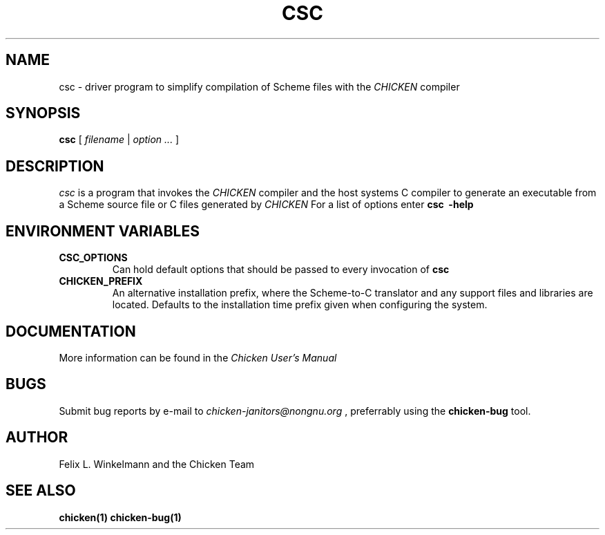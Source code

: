 .\" dummy line
.TH CSC 1 "19 Sep 2001"

.SH NAME

csc - driver program to simplify compilation of Scheme files with the
.I CHICKEN
compiler

.SH SYNOPSIS

.B csc
[
.I filename
|
.I option ...
]

.SH DESCRIPTION

.I csc
is a program that invokes the
.I CHICKEN
compiler and the host systems C compiler to generate
an executable from a Scheme source file or C files generated by 
.I CHICKEN
For a list of options enter
.B csc \ \-help

.SH ENVIRONMENT\ VARIABLES

.TP
.B CSC_OPTIONS
Can hold default options that should be passed to every invocation of
.B csc

.TP
.B CHICKEN_PREFIX
An alternative installation prefix, where the Scheme-to-C translator 
and any support files and libraries are located. Defaults to the installation
time prefix given when configuring the system.

.SH DOCUMENTATION

More information can be found in the
.I Chicken\ User's\ Manual

.SH BUGS
Submit bug reports by e-mail to
.I chicken-janitors@nongnu.org
, preferrably using the
.B chicken\-bug
tool.

.SH AUTHOR
Felix L. Winkelmann and the Chicken Team

.SH SEE ALSO
.BR chicken(1)
.BR chicken-bug(1)
